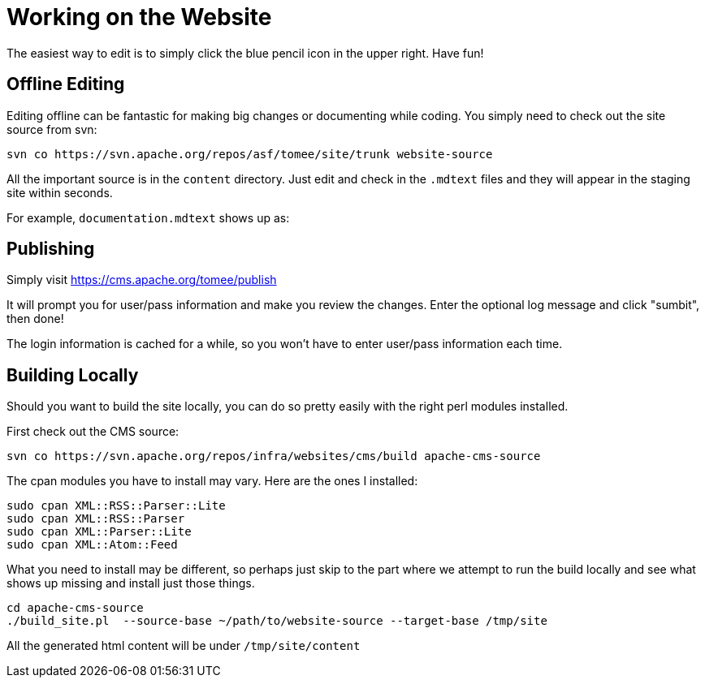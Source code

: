 = Working on the Website

The easiest way to edit is to simply click the blue pencil icon in the upper right.
Have fun!

== Offline Editing

Editing offline can be fantastic for making big changes or documenting while coding.
You simply need to  check out the site source from svn:

 svn co https://svn.apache.org/repos/asf/tomee/site/trunk website-source

All the important source is in the `content` directory.
Just edit and check in the `.mdtext` files and they will appear in the staging site within seconds.

For example, `documentation.mdtext` shows up as:

[http://tomee.staging.apache.org/documentation.html]

== Publishing

Simply visit https://cms.apache.org/tomee/publish

It will prompt you for user/pass information and make you review the changes.
Enter the optional log message and click "sumbit", then done!

The login information is cached for a while, so you won't have to enter user/pass information each time.

== Building Locally

Should you want to build the site locally, you can do so pretty easily with the right perl modules installed.

First check out the CMS source:

 svn co https://svn.apache.org/repos/infra/websites/cms/build apache-cms-source

The cpan modules you have to install may vary.
Here are the ones I installed:

 sudo cpan XML::RSS::Parser::Lite
 sudo cpan XML::RSS::Parser
 sudo cpan XML::Parser::Lite
 sudo cpan XML::Atom::Feed

What you need to install may be different, so perhaps just skip to the part where we attempt to run the build locally and see what shows up missing and install just those things.

 cd apache-cms-source
 ./build_site.pl  --source-base ~/path/to/website-source --target-base /tmp/site

All the generated html content will be under `/tmp/site/content`

